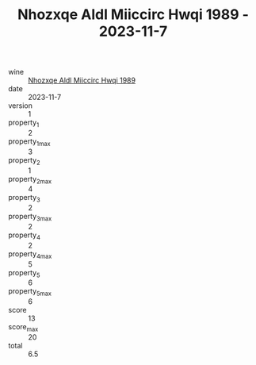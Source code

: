 :PROPERTIES:
:ID:                     6c692574-f413-42d6-8200-b3eeae362d29
:END:
#+TITLE: Nhozxqe Aldl Miiccirc Hwqi 1989 - 2023-11-7

- wine :: [[id:b8a7e9df-ba95-47d7-8f30-71ddf551d210][Nhozxqe Aldl Miiccirc Hwqi 1989]]
- date :: 2023-11-7
- version :: 1
- property_1 :: 2
- property_1_max :: 3
- property_2 :: 1
- property_2_max :: 4
- property_3 :: 2
- property_3_max :: 2
- property_4 :: 2
- property_4_max :: 5
- property_5 :: 6
- property_5_max :: 6
- score :: 13
- score_max :: 20
- total :: 6.5


